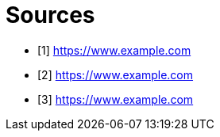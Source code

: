 = Sources

- [1] https://www.example.com
- [2] https://www.example.com
- [3] https://www.example.com